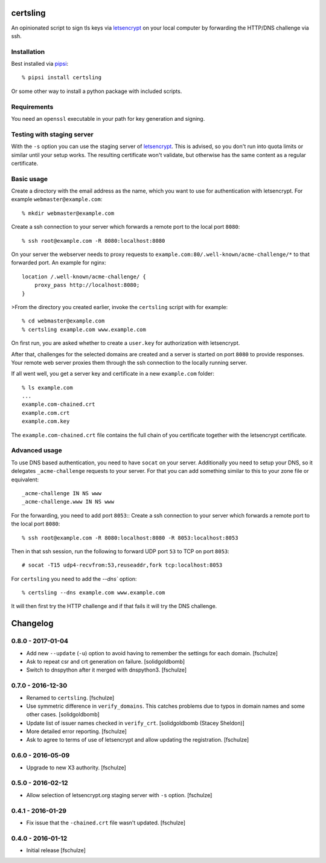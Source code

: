 certsling
=========

An opinionated script to sign tls keys via `letsencrypt`_ on your local computer by forwarding the HTTP/DNS challenge via ssh.

.. _certsling: https://pypi.python.org/pypi/certsling
.. _letsencrypt: https://letsencrypt.org


Installation
------------

Best installed via `pipsi`_::

    % pipsi install certsling

Or some other way to install a python package with included scripts.

.. _pipsi: https://pypi.python.org/pypi/pipsi


Requirements
------------

You need an ``openssl`` executable in your path for key generation and signing.


Testing with staging server
---------------------------

With the ``-s`` option you can use the staging server of `letsencrypt`_.
This is advised, so you don't run into quota limits or similar until your setup works.
The resulting certificate won't validate, but otherwise has the same content as a regular certificate.


Basic usage
-----------

Create a directory with the email address as the name, which you want to use for authentication with letsencrypt.
For example ``webmaster@example.com``::

    % mkdir webmaster@example.com

Create a ssh connection to your server which forwards a remote port to the local port ``8080``::

    % ssh root@example.com -R 8080:localhost:8080

On your server the webserver needs to proxy requests to ``example.com:80/.well-known/acme-challenge/*`` to that forwarded port.
An example for nginx::

        location /.well-known/acme-challenge/ {
            proxy_pass http://localhost:8080;
        }

>From the directory you created earlier, invoke the ``certsling`` script with for example::

    % cd webmaster@example.com
    % certsling example.com www.example.com

On first run, you are asked whether to create a ``user.key`` for authorization with letsencrypt.

After that, challenges for the selected domains are created and a server is started on port ``8080`` to provide responses.
Your remote web server proxies them through the ssh connection to the locally running server.

If all went well, you get a server key and certificate in a new ``example.com`` folder::

    % ls example.com
    ...
    example.com-chained.crt
    example.com.crt
    example.com.key

The ``example.com-chained.crt`` file contains the full chain of you certificate together with the letsencrypt certificate.


Advanced usage
--------------

To use DNS based authentication, you need to have ``socat`` on your server.
Additionally you need to setup your DNS, so it delegates ``_acme-challenge`` requests to your server.
For that you can add something similar to this to your zone file or equivalent::

    _acme-challenge IN NS www
    _acme-challenge.www IN NS www

For the forwarding, you need to add port ``8053``::
Create a ssh connection to your server which forwards a remote port to the local port ``8080``::

    % ssh root@example.com -R 8080:localhost:8080 -R 8053:localhost:8053

Then in that ssh session, run the following to forward UDP port ``53`` to TCP on port ``8053``::

    # socat -T15 udp4-recvfrom:53,reuseaddr,fork tcp:localhost:8053

For ``certsling`` you need to add the `--dns`` option::

    % certsling --dns example.com www.example.com

It will then first try the HTTP challenge and if that fails it will try the DNS challenge.


Changelog
=========

0.8.0 - 2017-01-04
------------------

* Add new ``--update`` (``-u``) option to avoid having to remember the settings
  for each domain.
  [fschulze]

* Ask to repeat csr and crt generation on failure.
  [solidgoldbomb]

* Switch to dnspython after it merged with dnspython3.
  [fschulze]


0.7.0 - 2016-12-30
------------------

* Renamed to ``certsling``.
  [fschulze]

* Use symmetric difference in ``verify_domains``. This catches problems due to
  typos in domain names and some other cases.
  [solidgoldbomb]

* Update list of issuer names checked in ``verify_crt``.
  [solidgoldbomb (Stacey Sheldon)]

* More detailed error reporting.
  [fschulze]

* Ask to agree to terms of use of letsencrypt and allow updating the registration.
  [fschulze]


0.6.0 - 2016-05-09
------------------

* Upgrade to new X3 authority.
  [fschulze]


0.5.0 - 2016-02-12
------------------

* Allow selection of letsencrypt.org staging server with ``-s`` option.
  [fschulze]


0.4.1 - 2016-01-29
------------------

* Fix issue that the ``-chained.crt`` file wasn't updated.
  [fschulze]


0.4.0 - 2016-01-12
------------------

* Initial release
  [fschulze]


